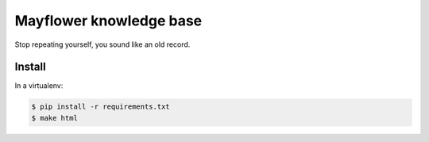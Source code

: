 ########################
Mayflower knowledge base
########################

Stop repeating yourself, you sound like an old record.

Install
=======

In a virtualenv:

.. code:: sh

    $ pip install -r requirements.txt
    $ make html
